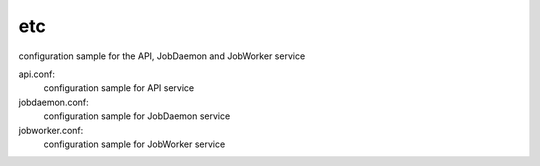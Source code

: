 ===============================
etc
===============================

configuration sample for the API, JobDaemon and JobWorker service

api.conf:
    configuration sample for API service

jobdaemon.conf:
    configuration sample for JobDaemon service

jobworker.conf:
    configuration sample for JobWorker service
